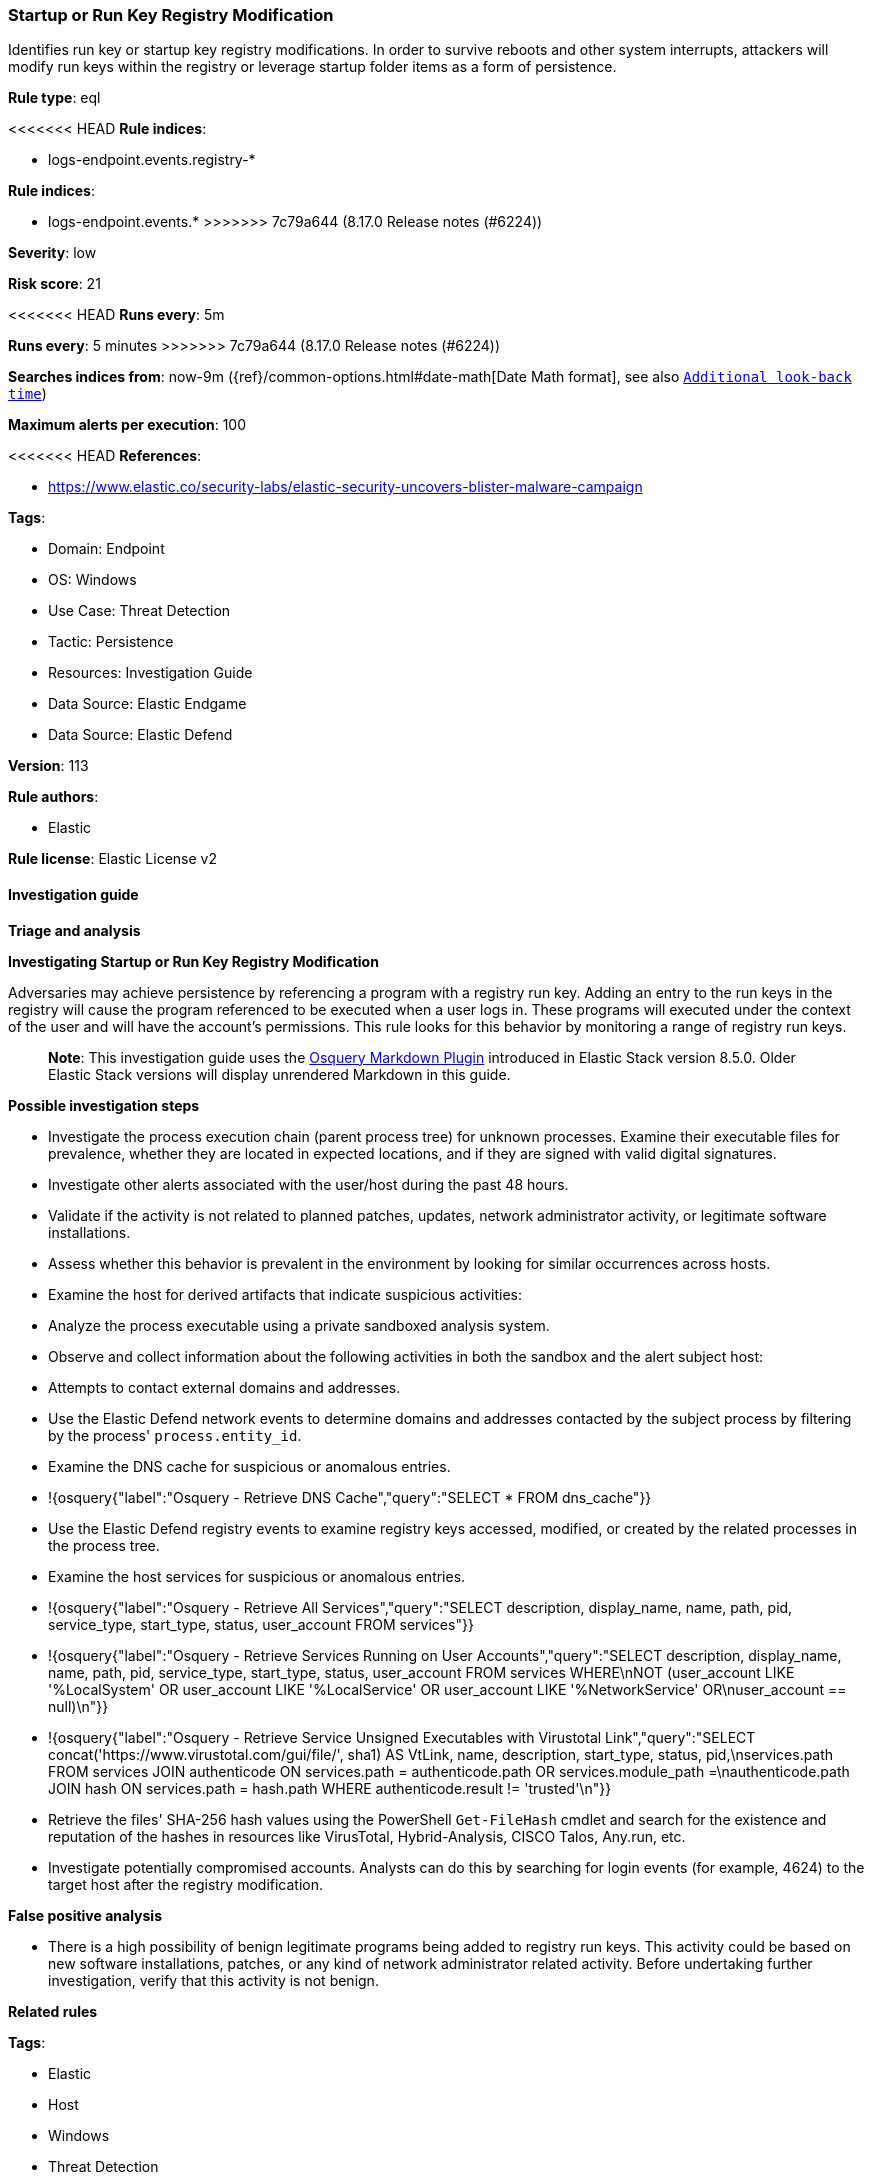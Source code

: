 [[startup-or-run-key-registry-modification]]
=== Startup or Run Key Registry Modification

Identifies run key or startup key registry modifications. In order to survive reboots and other system interrupts, attackers will modify run keys within the registry or leverage startup folder items as a form of persistence.

*Rule type*: eql

<<<<<<< HEAD
*Rule indices*: 

* logs-endpoint.events.registry-*
=======
*Rule indices*:

* logs-endpoint.events.*
>>>>>>> 7c79a644 (8.17.0 Release notes  (#6224))

*Severity*: low

*Risk score*: 21

<<<<<<< HEAD
*Runs every*: 5m
=======
*Runs every*: 5 minutes
>>>>>>> 7c79a644 (8.17.0 Release notes  (#6224))

*Searches indices from*: now-9m ({ref}/common-options.html#date-math[Date Math format], see also <<rule-schedule, `Additional look-back time`>>)

*Maximum alerts per execution*: 100

<<<<<<< HEAD
*References*: 

* https://www.elastic.co/security-labs/elastic-security-uncovers-blister-malware-campaign

*Tags*: 

* Domain: Endpoint
* OS: Windows
* Use Case: Threat Detection
* Tactic: Persistence
* Resources: Investigation Guide
* Data Source: Elastic Endgame
* Data Source: Elastic Defend

*Version*: 113

*Rule authors*: 

* Elastic

*Rule license*: Elastic License v2


==== Investigation guide



*Triage and analysis*



*Investigating Startup or Run Key Registry Modification*


Adversaries may achieve persistence by referencing a program with a registry run key. Adding an entry to the run keys in the registry will cause the program referenced to be executed when a user logs in. These programs will executed under the context of the user and will have the account's permissions. This rule looks for this behavior by monitoring a range of registry run keys.

> **Note**:
> This investigation guide uses the https://www.elastic.co/guide/en/security/master/invest-guide-run-osquery.html[Osquery Markdown Plugin] introduced in Elastic Stack version 8.5.0. Older Elastic Stack versions will display unrendered Markdown in this guide.


*Possible investigation steps*


- Investigate the process execution chain (parent process tree) for unknown processes. Examine their executable files for prevalence, whether they are located in expected locations, and if they are signed with valid digital signatures.
- Investigate other alerts associated with the user/host during the past 48 hours.
- Validate if the activity is not related to planned patches, updates, network administrator activity, or legitimate software installations.
- Assess whether this behavior is prevalent in the environment by looking for similar occurrences across hosts.
- Examine the host for derived artifacts that indicate suspicious activities:
  - Analyze the process executable using a private sandboxed analysis system.
  - Observe and collect information about the following activities in both the sandbox and the alert subject host:
    - Attempts to contact external domains and addresses.
      - Use the Elastic Defend network events to determine domains and addresses contacted by the subject process by filtering by the process' `process.entity_id`.
      - Examine the DNS cache for suspicious or anomalous entries.
        - !{osquery{"label":"Osquery - Retrieve DNS Cache","query":"SELECT * FROM dns_cache"}}
    - Use the Elastic Defend registry events to examine registry keys accessed, modified, or created by the related processes in the process tree.
    - Examine the host services for suspicious or anomalous entries.
      - !{osquery{"label":"Osquery - Retrieve All Services","query":"SELECT description, display_name, name, path, pid, service_type, start_type, status, user_account FROM services"}}
      - !{osquery{"label":"Osquery - Retrieve Services Running on User Accounts","query":"SELECT description, display_name, name, path, pid, service_type, start_type, status, user_account FROM services WHERE\nNOT (user_account LIKE '%LocalSystem' OR user_account LIKE '%LocalService' OR user_account LIKE '%NetworkService' OR\nuser_account == null)\n"}}
      - !{osquery{"label":"Osquery - Retrieve Service Unsigned Executables with Virustotal Link","query":"SELECT concat('https://www.virustotal.com/gui/file/', sha1) AS VtLink, name, description, start_type, status, pid,\nservices.path FROM services JOIN authenticode ON services.path = authenticode.path OR services.module_path =\nauthenticode.path JOIN hash ON services.path = hash.path WHERE authenticode.result != 'trusted'\n"}}
  - Retrieve the files' SHA-256 hash values using the PowerShell `Get-FileHash` cmdlet and search for the existence and reputation of the hashes in resources like VirusTotal, Hybrid-Analysis, CISCO Talos, Any.run, etc.
- Investigate potentially compromised accounts. Analysts can do this by searching for login events (for example, 4624) to the target host after the registry modification.



*False positive analysis*


- There is a high possibility of benign legitimate programs being added to registry run keys. This activity could be based on new software installations, patches, or any kind of network administrator related activity. Before undertaking further investigation, verify that this activity is not benign.


*Related rules*

=======
*Tags*:

* Elastic
* Host
* Windows
* Threat Detection
* Persistence
* Investigation Guide

*Version*: 102 (<<startup-or-run-key-registry-modification-history, version history>>)

*Added ({stack} release)*: 7.11.0

*Last modified ({stack} release)*: 8.6.0

*Rule authors*: Elastic

*Rule license*: Elastic License v2

==== Investigation guide


[source,markdown]
----------------------------------
## Triage and analysis

### Investigating Startup or Run Key Registry Modification

Adversaries may achieve persistence by referencing a program with a registry run key. Adding an entry to the run keys
in the registry will cause the program referenced to be executed when a user logs in. These programs will executed
under the context of the user and will have the account's permissions. This rule looks for this behavior by monitoring
a range of registry run keys.

> **Note**:
> This investigation guide uses the [Osquery Markdown Plugin]({security-guide}/invest-guide-run-osquery.html) introduced in Elastic stack version 8.5.0. Older Elastic stacks versions will see unrendered markdown in this guide.

#### Possible investigation steps

- Investigate the process execution chain (parent process tree) for unknown processes. Examine their executable files
for prevalence, whether they are located in expected locations, and if they are signed with valid digital signatures.
- Investigate other alerts associated with the user/host during the past 48 hours.
- Validate the activity is not related to planned patches, updates, network administrator activity, or legitimate
software installations.
- Assess whether this behavior is prevalent in the environment by looking for similar occurrences across hosts.
- Examine the host for derived artifacts that indicates suspicious activities:
  - Analyze the process executable using a private sandboxed analysis system.
  - Observe and collect information about the following activities in both the sandbox and the alert subject host:
    - Attempts to contact external domains and addresses.
      - Use the Elastic Defend network events to determine domains and addresses contacted by the subject process by
      filtering by the process' `process.entity_id`.
      - Examine the DNS cache for suspicious or anomalous entries.
        - !{osquery{"query":"SELECT * FROM dns_cache", "label":"Osquery - Retrieve DNS Cache"}}
    - Use the Elastic Defend registry events to examine registry keys accessed, modified, or created by the related
    processes in the process tree.
    - Examine the host services for suspicious or anomalous entries.
      - !{osquery{"query":"SELECT description, display_name, name, path, pid, service_type, start_type, status, user_account FROM services","label":"Osquery - Retrieve All Services"}}
      - !{osquery{"query":"SELECT description, display_name, name, path, pid, service_type, start_type, status, user_account FROM services WHERE NOT (user_account LIKE "%LocalSystem" OR user_account LIKE "%LocalService" OR user_account LIKE "%NetworkService" OR user_account == null)","label":"Osquery - Retrieve Services Running on User Accounts"}}
      - !{osquery{"query":"SELECT concat('https://www.virustotal.com/gui/file/', sha1) AS VtLink, name, description, start_type, status, pid, services.path FROM services JOIN authenticode ON services.path = authenticode.path OR services.module_path = authenticode.path JOIN hash ON services.path = hash.path WHERE authenticode.result != "trusted"","label":"Osquery - Retrieve Service Unsigned Executables with Virustotal Link"}}
  - Retrieve the files' SHA-256 hash values using the PowerShell `Get-FileHash` cmdlet and search for the existence and
  reputation of the hashes in resources like VirusTotal, Hybrid-Analysis, CISCO Talos, Any.run, etc.


### False positive analysis

- There is a high possibility of benign legitimate programs being added to registry run keys. This activity could be
based on new software installations, patches, or any kind of network administrator related activity. Before undertaking
further investigation, verify that this activity is not benign.

### Related rules
>>>>>>> 7c79a644 (8.17.0 Release notes  (#6224))

- Suspicious Startup Shell Folder Modification - c8b150f0-0164-475b-a75e-74b47800a9ff
- Persistent Scripts in the Startup Directory - f7c4dc5a-a58d-491d-9f14-9b66507121c0
- Startup Folder Persistence via Unsigned Process - 2fba96c0-ade5-4bce-b92f-a5df2509da3f
- Startup Persistence by a Suspicious Process - 440e2db4-bc7f-4c96-a068-65b78da59bde

<<<<<<< HEAD

*Response and remediation*

=======
### Response and remediation
>>>>>>> 7c79a644 (8.17.0 Release notes  (#6224))

- Initiate the incident response process based on the outcome of the triage.
- Isolate the involved host to prevent further post-compromise behavior.
- If the triage identified malware, search the environment for additional compromised hosts.
  - Implement temporary network rules, procedures, and segmentation to contain the malware.
  - Stop suspicious processes.
  - Immediately block the identified indicators of compromise (IoCs).
<<<<<<< HEAD
  - Inspect the affected systems for additional malware backdoors like reverse shells, reverse proxies, or droppers that attackers could use to reinfect the system.
- Remove and block malicious artifacts identified during triage.
- Investigate credential exposure on systems compromised or used by the attacker to ensure all compromised accounts are identified. Reset passwords for these accounts and other potentially compromised credentials, such as email, business systems, and web services.
- Run a full antimalware scan. This may reveal additional artifacts left in the system, persistence mechanisms, and malware components.
- Determine the initial vector abused by the attacker and take action to prevent reinfection through the same vector.
- Using the incident response data, update logging and audit policies to improve the mean time to detect (MTTD) and the mean time to respond (MTTR).
=======
  - Inspect the affected systems for additional malware backdoors like reverse shells, reverse proxies, or droppers that
  attackers could use to reinfect the system.
- Remove and block malicious artifacts identified during triage.
- Investigate credential exposure on systems compromised or used by the attacker to ensure all compromised accounts are
identified. Reset passwords for these accounts and other potentially compromised credentials, such as email, business
systems, and web services.
- Run a full antimalware scan. This may reveal additional artifacts left in the system, persistence mechanisms, and
malware components.
- Determine the initial vector abused by the attacker and take action to prevent reinfection through the same vector.
- Using the incident response data, update logging and audit policies to improve the mean time to detect (MTTD) and the
mean time to respond (MTTR).

----------------------------------
>>>>>>> 7c79a644 (8.17.0 Release notes  (#6224))


==== Rule query


<<<<<<< HEAD
[source, js]
----------------------------------
registry where host.os.type == "windows" and event.type == "change" and 
 registry.data.strings != null and registry.hive : ("HKEY_USERS", "HKLM") and
 registry.path : (
     /* Machine Hive */
     "HKLM\\Software\\Microsoft\\Windows\\CurrentVersion\\Run\\*",
     "HKLM\\Software\\Microsoft\\Windows\\CurrentVersion\\RunOnce\\*",
     "HKLM\\Software\\Microsoft\\Windows\\CurrentVersion\\RunOnceEx\\*",
     "HKLM\\Software\\Microsoft\\Windows\\CurrentVersion\\Policies\\Explorer\\Run\\*",
     "HKLM\\Software\\Microsoft\\Windows NT\\CurrentVersion\\Winlogon\\Shell\\*",
     /* Users Hive */
     "HKEY_USERS\\*\\Software\\Microsoft\\Windows\\CurrentVersion\\Run\\*",
     "HKEY_USERS\\*\\Software\\Microsoft\\Windows\\CurrentVersion\\RunOnce\\*",
     "HKEY_USERS\\*\\Software\\Microsoft\\Windows\\CurrentVersion\\RunOnceEx\\*",
     "HKEY_USERS\\*\\Software\\Microsoft\\Windows\\CurrentVersion\\Policies\\Explorer\\Run\\*",
     "HKEY_USERS\\*\\Software\\Microsoft\\Windows NT\\CurrentVersion\\Winlogon\\Shell\\*"
     ) and
  /* add common legitimate changes without being too restrictive as this is one of the most abused AESPs */
  not registry.data.strings : "ctfmon.exe /n" and
  not (registry.value : "Application Restart #*" and process.name : "csrss.exe") and
  not user.id : ("S-1-5-18", "S-1-5-19", "S-1-5-20") and
  not registry.data.strings : ("?:\\Program Files\\*.exe", "?:\\Program Files (x86)\\*.exe") and
  not process.executable : ("?:\\Windows\\System32\\msiexec.exe", "?:\\Windows\\SysWOW64\\msiexec.exe") and
  not (
    /* Logitech G Hub */
    (
      process.code_signature.trusted == true and process.code_signature.subject_name == "Logitech Inc" and
      (
        process.name : "lghub_agent.exe" and registry.data.strings : (
          "\"?:\\Program Files\\LGHUB\\lghub.exe\" --background",
          "\"?:\\Program Files\\LGHUB\\system_tray\\lghub_system_tray.exe\" --minimized"
        )
      ) or
      (
        process.name : "LogiBolt.exe" and registry.data.strings : (
          "?:\\Program Files\\Logi\\LogiBolt\\LogiBolt.exe --startup",
          "?:\\Users\\*\\AppData\\Local\\Logi\\LogiBolt\\LogiBolt.exe --startup"
        )
      )
    ) or

    /* Google Drive File Stream, Chrome, and Google Update */
    (
      process.code_signature.trusted == true and process.code_signature.subject_name == "Google LLC" and
      (
        process.name : "GoogleDriveFS.exe" and registry.data.strings : (
        "\"?:\\Program Files\\Google\\Drive File Stream\\*\\GoogleDriveFS.exe\" --startup_mode"
        ) or

        process.name : "chrome.exe" and registry.data.strings : (
          "\"?:\\Program Files\\Google\\Chrome\\Application\\chrome.exe\" --no-startup-window /prefetch:5",
          "\"?:\\Program Files (x86)\\Google\\Chrome\\Application\\chrome.exe\" --no-startup-window /prefetch:5"
        ) or

        process.name : "GoogleUpdate.exe" and registry.data.strings : (
          "\"?:\\Users\\*\\AppData\\Local\\Google\\Update\\*\\GoogleUpdateCore.exe\""
        )
      )
    ) or

    /* MS Programs */
    (
      process.code_signature.trusted == true and process.code_signature.subject_name in ("Microsoft Windows", "Microsoft Corporation") and
      (
        process.name : "msedge.exe" and registry.data.strings : (
          "\"?:\\Program Files (x86)\\Microsoft\\Edge\\Application\\msedge.exe\" --no-startup-window --win-session-start /prefetch:5",
          "\"C:\\Program Files (x86)\\Microsoft\\Edge\\Application\\msedge.exe\" --win-session-start",
          "\"C:\\Program Files (x86)\\Microsoft\\Edge\\Application\\msedge.exe\" --no-startup-window --win-session-start"
        ) or

        process.name : ("Update.exe", "Teams.exe") and registry.data.strings : (
          "?:\\Users\\*\\AppData\\Local\\Microsoft\\Teams\\Update.exe --processStart \"Teams.exe\" --process-start-args \"--system-initiated\"",
          "?:\\ProgramData\\*\\Microsoft\\Teams\\Update.exe --processStart \"Teams.exe\" --process-start-args \"--system-initiated\""
        ) or

        process.name : "OneDriveStandaloneUpdater.exe" and registry.data.strings : (
          "?:\\Users\\*\\AppData\\Local\\Microsoft\\OneDrive\\*\\Microsoft.SharePoint.exe"
        ) or

        process.name : "OneDriveSetup.exe" and
          registry.data.strings : (
            "?:\\Windows\\system32\\cmd.exe /q /c * \"?:\\Users\\*\\AppData\\Local\\Microsoft\\OneDrive\\*\"",
            "?:\\Program Files (x86)\\Microsoft OneDrive\\OneDrive.exe /background*",
            "\"?:\\Program Files (x86)\\Microsoft OneDrive\\OneDrive.exe\" /background*",
            "?:\\Program Files\\Microsoft OneDrive\\OneDrive.exe /background *",
            "?:\\Users\\*\\AppData\\Local\\Microsoft\\OneDrive\\??.???.????.????\\Microsoft.SharePoint.exe"
          ) or
        
        process.name : "OneDrive.exe" and registry.data.strings : (
          "\"?:\\Program Files\\Microsoft OneDrive\\OneDrive.exe\" /background",
          "\"?:\\Program Files (x86)\\Microsoft OneDrive\\OneDrive.exe\" /background",
          "\"?:\\Users\\*\\AppData\\Local\\Microsoft\\OneDrive\\OneDrive.exe\" /background"
        ) or
        
        process.name : "Microsoft.SharePoint.exe" and registry.data.strings : (
          "?:\\Users\\*\\AppData\\Local\\Microsoft\\OneDrive\\??.???.????.????\\Microsoft.SharePoint.exe"
        ) or
        
        process.name : "MicrosoftEdgeUpdate.exe" and registry.data.strings : (
          "\"?:\\Users\\Expedient\\AppData\\Local\\Microsoft\\EdgeUpdate\\*\\MicrosoftEdgeUpdateCore.exe\""
        ) or
        
        process.executable : "?:\\Program Files (x86)\\Microsoft\\EdgeWebView\\Application\\*\\Installer\\setup.exe" and
        registry.data.strings : (
          "\"?:\\Program Files (x86)\\Microsoft\\EdgeWebView\\Application\\*\\Installer\\setup.exe\" --msedgewebview --delete-old-versions --system-level --verbose-logging --on-logon"
        )
      )
    ) or

    /* Slack */
    (
      process.code_signature.trusted == true and process.code_signature.subject_name in (
       "Slack Technologies, Inc.", "Slack Technologies, LLC"
      ) and process.name : "slack.exe" and registry.data.strings : (
        "\"?:\\Users\\*\\AppData\\Local\\slack\\slack.exe\" --process-start-args --startup",
        "\"?:\\ProgramData\\*\\slack\\slack.exe\" --process-start-args --startup",
        "\"?:\\Program Files\\Slack\\slack.exe\" --process-start-args --startup"
      )
    ) or

    /* Cisco */
    (
      process.code_signature.trusted == true and process.code_signature.subject_name in ("Cisco WebEx LLC", "Cisco Systems, Inc.") and
      (
        process.name : "WebexHost.exe" and registry.data.strings : (
          "\"?:\\Users\\*\\AppData\\Local\\WebEx\\WebexHost.exe\" /daemon /runFrom=autorun"
        )
      ) or
      (
        process.name : "CiscoJabber.exe" and registry.data.strings : (
          "\"?:\\Program Files (x86)\\Cisco Systems\\Cisco Jabber\\CiscoJabber.exe\" /min"
        )
      )
    ) or

    /* Loom */
    (
      process.code_signature.trusted == true and process.code_signature.subject_name == "Loom, Inc." and
      process.name : "Loom.exe" and registry.data.strings : (
        "?:\\Users\\*\\AppData\\Local\\Programs\\Loom\\Loom.exe --process-start-args \"--loomHidden\""
      )
    ) or

    /* Adobe */
    (
      process.code_signature.trusted == true and process.code_signature.subject_name == "Adobe Inc." and
      process.name : ("Acrobat.exe", "FlashUtil32_*_Plugin.exe") and registry.data.strings : (
        "\"?:\\Program Files\\Adobe\\Acrobat DC\\Acrobat\\AdobeCollabSync.exe\"",
        "\"?:\\Program Files (x86)\\Adobe\\Acrobat DC\\Acrobat\\AdobeCollabSync.exe\"",
        "?:\\WINDOWS\\SysWOW64\\Macromed\\Flash\\FlashUtil32_*_Plugin.exe -update plugin"
      )
    ) or

    /* CCleaner */
    (
      process.code_signature.trusted == true and process.code_signature.subject_name == "PIRIFORM SOFTWARE LIMITED" and
      process.name : ("CCleanerBrowser.exe", "CCleaner64.exe") and registry.data.strings : (
        "\"C:\\Program Files (x86)\\CCleaner Browser\\Application\\CCleanerBrowser.exe\" --check-run=src=logon --auto-launch-at-startup --profile-directory=\"Default\"",
        "\"C:\\Program Files\\CCleaner\\CCleaner64.exe\" /MONITOR"
      )
    ) or

    /* Opera */
    (
      process.code_signature.trusted == true and process.code_signature.subject_name == "Opera Norway AS" and
      process.name : "opera.exe" and registry.data.strings : (
        "?:\\Users\\*\\AppData\\Local\\Programs\\Opera\\launcher.exe",
        "?:\\Users\\*\\AppData\\Local\\Programs\\Opera GX\\launcher.exe"
      )
    ) or

    /* Avast */
    (
      process.code_signature.trusted == true and process.code_signature.subject_name == "Avast Software s.r.o." and
      process.name : "AvastBrowser.exe" and registry.data.strings : (
        "\"?:\\Users\\*\\AppData\\Local\\AVAST Software\\Browser\\Application\\AvastBrowser.exe\" --check-run=src=logon --auto-launch-at-startup*",
        "\"?:\\Program Files (x86)\\AVAST Software\\Browser\\Application\\AvastBrowser.exe\" --check-run=src=logon --auto-launch-at-startup*",
        ""
      )
    ) or

    /* Grammarly */
    (
      process.code_signature.trusted == true and process.code_signature.subject_name == "Grammarly, Inc." and
      process.name : "GrammarlyInstaller.exe" and registry.data.strings : (
        "?:\\Users\\*\\AppData\\Local\\Grammarly\\DesktopIntegrations\\Grammarly.Desktop.exe"
      )
    )
  )

----------------------------------

=======
[source,js]
----------------------------------
registry where registry.data.strings != null and registry.path : (
/* Machine Hive */
"HKLM\\Software\\Microsoft\\Windows\\CurrentVersion\\Run\\*",
"HKLM\\Software\\Microsoft\\Windows\\CurrentVersion\\RunOnce\\*",
"HKLM\\Software\\Microsoft\\Windows\\CurrentVersion\\RunOnceEx\\*",
"HKLM\\Software\\Microsoft\\Windows\\CurrentVersion\\Policies\\Explore
r\\Run\\*", "HKLM\\Software\\Microsoft\\Windows
NT\\CurrentVersion\\Winlogon\\Shell\\*", /* Users Hive */
"HKEY_USERS\\*\\Software\\Microsoft\\Windows\\CurrentVersion\\Run\\*",
"HKEY_USERS\\*\\Software\\Microsoft\\Windows\\CurrentVersion\\RunOnce\
\*", "HKEY_USERS\\*\\Software\\Microsoft\\Windows\\CurrentVersion
\\RunOnceEx\\*", "HKEY_USERS\\*\\Software\\Microsoft\\Windows\\Cu
rrentVersion\\Policies\\Explorer\\Run\\*",
"HKEY_USERS\\*\\Software\\Microsoft\\Windows
NT\\CurrentVersion\\Winlogon\\Shell\\*" ) and /* add common
legitimate changes without being too restrictive as this is one of the
most abused AESPs */ not registry.data.strings : "ctfmon.exe /n" and
not (registry.value : "Application Restart #*" and process.name :
"csrss.exe") and user.id not in ("S-1-5-18", "S-1-5-19", "S-1-5-20")
and not registry.data.strings : ("?:\\Program Files\\*.exe",
"?:\\Program Files (x86)\\*.exe") and not process.executable :
("?:\\Windows\\System32\\msiexec.exe",
"?:\\Windows\\SysWOW64\\msiexec.exe") and not (process.name :
"OneDriveSetup.exe" and registry.value : ("Delete Cached
Standalone Update Binary", "Delete Cached Update Binary", "amd64",
"Uninstall *") and registry.data.strings :
"?:\\Windows\\system32\\cmd.exe /q /c *
\"?:\\Users\\*\\AppData\\Local\\Microsoft\\OneDrive\\*\"")
----------------------------------

==== Threat mapping

>>>>>>> 7c79a644 (8.17.0 Release notes  (#6224))
*Framework*: MITRE ATT&CK^TM^

* Tactic:
** Name: Persistence
** ID: TA0003
** Reference URL: https://attack.mitre.org/tactics/TA0003/
* Technique:
** Name: Boot or Logon Autostart Execution
** ID: T1547
** Reference URL: https://attack.mitre.org/techniques/T1547/
<<<<<<< HEAD
* Sub-technique:
** Name: Registry Run Keys / Startup Folder
** ID: T1547.001
** Reference URL: https://attack.mitre.org/techniques/T1547/001/
=======

[[startup-or-run-key-registry-modification-history]]
==== Rule version history

Version 102 (8.6.0 release)::
* Formatting only

Version 101 (8.5.0 release)::
* Updated query, changed from:
+
[source, js]
----------------------------------
registry where registry.data.strings != null and registry.path : (
/* Machine Hive */
"HKLM\\Software\\Microsoft\\Windows\\CurrentVersion\\Run\\*",
"HKLM\\Software\\Microsoft\\Windows\\CurrentVersion\\RunOnce\\*",
"HKLM\\Software\\Microsoft\\Windows\\CurrentVersion\\RunOnceEx\\*",
"HKLM\\Software\\Microsoft\\Windows\\CurrentVersion\\Policies\\Explore
r\\Run\\*", "HKLM\\Software\\Microsoft\\Windows
NT\\CurrentVersion\\Winlogon\\Shell\\*", /* Users Hive */
"HKEY_USERS\\*\\Software\\Microsoft\\Windows\\CurrentVersion\\Run\\*",
"HKEY_USERS\\*\\Software\\Microsoft\\Windows\\CurrentVersion\\RunOnce\
\*", "HKEY_USERS\\*\\Software\\Microsoft\\Windows\\CurrentVersio
n\\RunOnceEx\\*", "HKEY_USERS\\*\\Software\\Microsoft\\Windows\\C
urrentVersion\\Policies\\Explorer\\Run\\*",
"HKEY_USERS\\*\\Software\\Microsoft\\Windows
NT\\CurrentVersion\\Winlogon\\Shell\\*" ) and /* add common
legitimate changes without being too restrictive as this is one of the
most abused AESPs */ not registry.data.strings : "ctfmon.exe /n" and
not (registry.value : "Application Restart #*" and process.name :
"csrss.exe") and user.id not in ("S-1-5-18", "S-1-5-19", "S-1-5-20")
and not registry.data.strings : ("?:\\Program Files\\*.exe",
"?:\\Program Files (x86)\\*.exe") and not process.executable :
("?:\\Windows\\System32\\msiexec.exe",
"?:\\Windows\\SysWOW64\\msiexec.exe") and not (process.name :
"OneDriveSetup.exe" and registry.value : ("Delete Cached
Standalone Update Binary", "Delete Cached Update Binary", "amd64",
"Uninstall *") and registry.data.strings :
"?:\\Windows\\system32\\cmd.exe /q /c *
\"?:\\Users\\*\\AppData\\Local\\Microsoft\\OneDrive\\*\"")
----------------------------------

Version 9 (8.4.0 release)::
* Formatting only

Version 8 (8.3.0 release)::
* Formatting only

Version 6 (8.2.0 release)::
* Formatting only

Version 5 (8.1.0 release)::
* Formatting only

Version 4 (7.13.0 release)::
* Updated query, changed from:
+
[source, js]
----------------------------------
/* uncomment length once stable */ registry where /*
length(registry.data.strings) > 0 and */ registry.path : ( /*
Machine Hive */
"HKLM\\Software\\Microsoft\\Windows\\CurrentVersion\\Run\\*",
"HKLM\\Software\\Microsoft\\Windows\\CurrentVersion\\RunOnce\\*",
"HKLM\\Software\\Microsoft\\Windows\\CurrentVersion\\RunOnceEx\\*",
"HKLM\\Software\\Microsoft\\Windows\\CurrentVersion\\Explorer\\User
Shell Folders\\*",
"HKLM\\Software\\Microsoft\\Windows\\CurrentVersion\\Explorer\\Shell
Folders\\*", "HKLM\\Software\\Microsoft\\Windows\\CurrentVersion
\\Policies\\Explorer\\Run\\*",
"HKLM\\Software\\Microsoft\\Windows
NT\\CurrentVersion\\Winlogon\\Shell\\*", /* Users Hive */
"HKEY_USERS\\*\\Software\\Microsoft\\Windows\\CurrentVersion\\Run\\*",
"HKEY_USERS\\*\\Software\\Microsoft\\Windows\\CurrentVersion\\RunOnce\
\*", "HKEY_USERS\\*\\Software\\Microsoft\\Windows\\CurrentVersio
n\\RunOnceEx\\*", "HKEY_USERS\\*\\Software\\Microsoft\\Windows\\
CurrentVersion\\Explorer\\User Shell Folders\\*", "HKEY_USERS\\*
\\Software\\Microsoft\\Windows\\CurrentVersion\\Explorer\\Shell
Folders\\*", "HKEY_USERS\\*\\Software\\Microsoft\\Windows\\Curre
ntVersion\\Policies\\Explorer\\Run\\*",
"HKEY_USERS\\*\\Software\\Microsoft\\Windows
NT\\CurrentVersion\\Winlogon\\Shell\\*" ) and /* add here
common legit changes without making too restrictive as this is one of
the most abused AESPs */ not registry.data.strings : "ctfmon.exe /n"
and not (registry.value : "Application Restart #*" and process.name
: "csrss.exe") and user.domain != "NT AUTHORITY" and not
registry.data.strings : ("C:\\Program Files\\*.exe", "C:\\Program
Files (x86)\\*.exe") and not process.executable :
("C:\\Windows\\System32\\msiexec.exe",
"C:\\Windows\\SysWOW64\\msiexec.exe")
----------------------------------

Version 3 (7.12.0 release)::
* Formatting only

Version 2 (7.11.2 release)::
* Formatting only

>>>>>>> 7c79a644 (8.17.0 Release notes  (#6224))
